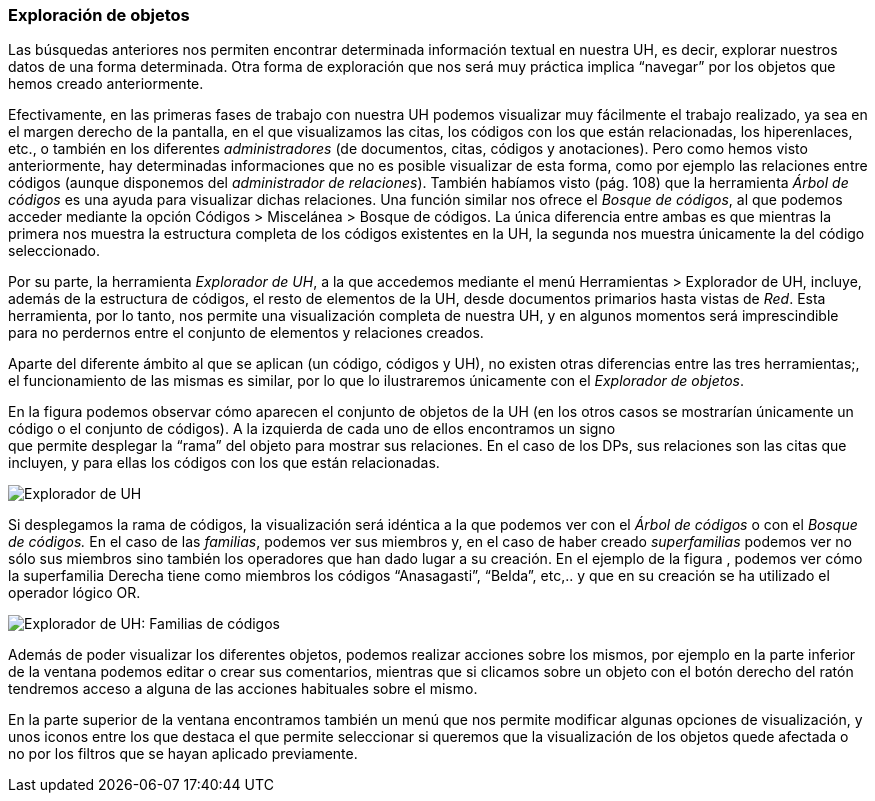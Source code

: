 [[exploración-de-objetos]]
Exploración de objetos
~~~~~~~~~~~~~~~~~~~~~~

Las búsquedas anteriores nos permiten encontrar determinada información
textual en nuestra UH, es decir, explorar nuestros datos de una forma
determinada. Otra forma de exploración que nos será muy práctica implica
“navegar” por los objetos que hemos creado anteriormente.

Efectivamente, en las primeras fases de trabajo con nuestra UH podemos
visualizar muy fácilmente el trabajo realizado, ya sea en el margen
derecho de la pantalla, en el que visualizamos las citas, los códigos
con los que están relacionadas, los hiperenlaces, etc., o también en los
diferentes _administradores_ (de documentos, citas, códigos y
anotaciones). Pero como hemos visto anteriormente, hay determinadas
informaciones que no es posible visualizar de esta forma, como por
ejemplo las relaciones entre códigos (aunque disponemos del
_administrador_ __de relaciones__). También habíamos visto (pág. 108)
que la herramienta _Árbol de códigos_ es una ayuda para visualizar
dichas relaciones. Una función similar nos ofrece el __Bosque de
códigos__, al que podemos acceder mediante la opción Códigos >
Miscelánea > Bosque de códigos. La única diferencia entre ambas es que
mientras la primera nos muestra la estructura completa de los códigos
existentes en la UH, la segunda nos muestra únicamente la del código
seleccionado.

Por su parte, la herramienta __Explorador de UH__, a la que accedemos
mediante el menú Herramientas > Explorador de UH, incluye, además de la
estructura de códigos, el resto de elementos de la UH, desde documentos
primarios hasta vistas de __Red__. Esta herramienta, por lo tanto, nos
permite una visualización completa de nuestra UH, y en algunos momentos
será imprescindible para no perdernos entre el conjunto de elementos y
relaciones creados.

Aparte del diferente ámbito al que se aplican (un código, códigos y UH),
no existen otras diferencias entre las tres herramientas;, el
funcionamiento de las mismas es similar, por lo que lo ilustraremos
únicamente con el __Explorador de objetos__.

En la figura podemos observar cómo aparecen el conjunto de objetos de la
UH (en los otros casos se mostrarían únicamente un código o el conjunto
de códigos). A la izquierda de cada uno de ellos encontramos un signo +
que permite desplegar la “rama” del objeto para mostrar sus relaciones.
En el caso de los DPs, sus relaciones son las citas que incluyen, y para
ellas los códigos con los que están relacionadas.

image:images/image-139.png[Explorador de UH]

Si desplegamos la rama de códigos, la visualización será idéntica a la
que podemos ver con el _Árbol de códigos_ o con el _Bosque de códigos._
En el caso de las __familias__, podemos ver sus miembros y, en el caso
de haber creado _superfamilias_ podemos ver no sólo sus miembros sino
también los operadores que han dado lugar a su creación. En el ejemplo
de la figura , podemos ver cómo la superfamilia Derecha tiene como
miembros los códigos “Anasagasti”, “Belda”, etc,.. y que en su creación
se ha utilizado el operador lógico OR.

image:images/image-140.png[Explorador de UH: Familias de códigos]

Además de poder visualizar los diferentes objetos, podemos realizar
acciones sobre los mismos, por ejemplo en la parte inferior de la
ventana podemos editar o crear sus comentarios, mientras que si clicamos
sobre un objeto con el botón derecho del ratón tendremos acceso a alguna
de las acciones habituales sobre el mismo.

En la parte superior de la ventana encontramos también un menú que nos
permite modificar algunas opciones de visualización, y unos iconos entre
los que destaca el que permite seleccionar si queremos que la
visualización de los objetos quede afectada o no por los filtros que se
hayan aplicado previamente.
